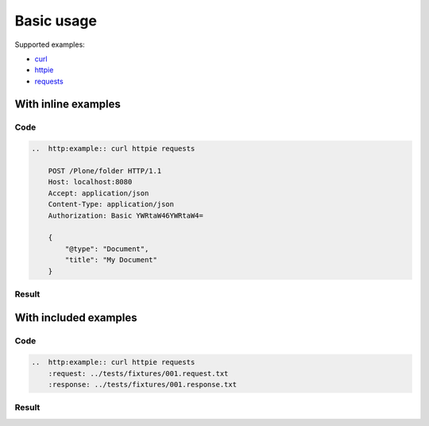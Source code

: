 Basic usage
===========

Supported examples:

* curl_
* httpie_
* requests_

.. _curl: https://curl.haxx.se/
.. _httpie: https://httpie.org/
.. _requests: http://docs.python-requests.org/


With inline examples
--------------------

Code
....

..  code:: rest

    ..  http:example:: curl httpie requests

        POST /Plone/folder HTTP/1.1
        Host: localhost:8080
        Accept: application/json
        Content-Type: application/json
        Authorization: Basic YWRtaW46YWRtaW4=

        {
            "@type": "Document",
            "title": "My Document"
        }

Result
......

..  http:example:: curl httpie requests

    POST /Plone/folder HTTP/1.1
    Host: localhost:8080
    Accept: application/json
    Content-Type: application/json
    Authorization: Basic YWRtaW46YWRtaW4=

    {
        "@type": "Document",
        "title": "My Document"
    }


With included examples
----------------------

Code
....

..  code:: rest

    ..  http:example:: curl httpie requests
        :request: ../tests/fixtures/001.request.txt
        :response: ../tests/fixtures/001.response.txt

Result
......

..  http:example:: curl httpie requests
    :request: ../tests/fixtures/001.request.txt
    :response: ../tests/fixtures/001.response.txt
